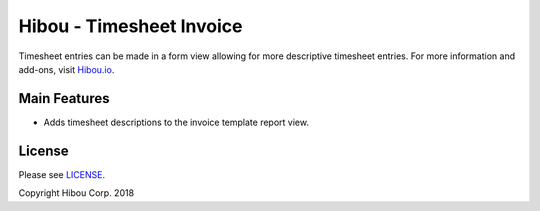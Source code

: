 *************************
Hibou - Timesheet Invoice
*************************

Timesheet entries can be made in a form view allowing for more descriptive timesheet entries.
For more information and add-ons, visit `Hibou.io <https://hibou.io/docs/hibou-odoo-suite-1/timesheet-invoice-41>`_.


=============
Main Features
=============

* Adds timesheet descriptions to the invoice template report view.


.. image:: https://user-images.githubusercontent.com/15882954/45657341-cce5a000-ba9e-11e8-96be-d38a0b9e1ffd.png
    :alt: 'Invoice Report with Timesheet Entries'
    :width: 988
    :align: left


=======
License
=======

Please see `LICENSE <https://github.com/hibou-io/hibou-odoo-suite/blob/11.0/LICENSE>`_.

Copyright Hibou Corp. 2018